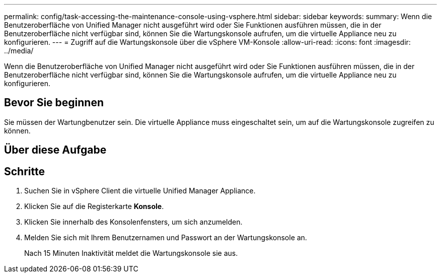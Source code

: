 ---
permalink: config/task-accessing-the-maintenance-console-using-vsphere.html 
sidebar: sidebar 
keywords:  
summary: Wenn die Benutzeroberfläche von Unified Manager nicht ausgeführt wird oder Sie Funktionen ausführen müssen, die in der Benutzeroberfläche nicht verfügbar sind, können Sie die Wartungskonsole aufrufen, um die virtuelle Appliance neu zu konfigurieren. 
---
= Zugriff auf die Wartungskonsole über die vSphere VM-Konsole
:allow-uri-read: 
:icons: font
:imagesdir: ../media/


[role="lead"]
Wenn die Benutzeroberfläche von Unified Manager nicht ausgeführt wird oder Sie Funktionen ausführen müssen, die in der Benutzeroberfläche nicht verfügbar sind, können Sie die Wartungskonsole aufrufen, um die virtuelle Appliance neu zu konfigurieren.



== Bevor Sie beginnen

Sie müssen der Wartungbenutzer sein. Die virtuelle Appliance muss eingeschaltet sein, um auf die Wartungskonsole zugreifen zu können.



== Über diese Aufgabe



== Schritte

. Suchen Sie in vSphere Client die virtuelle Unified Manager Appliance.
. Klicken Sie auf die Registerkarte *Konsole*.
. Klicken Sie innerhalb des Konsolenfensters, um sich anzumelden.
. Melden Sie sich mit Ihrem Benutzernamen und Passwort an der Wartungskonsole an.
+
Nach 15 Minuten Inaktivität meldet die Wartungskonsole sie aus.


